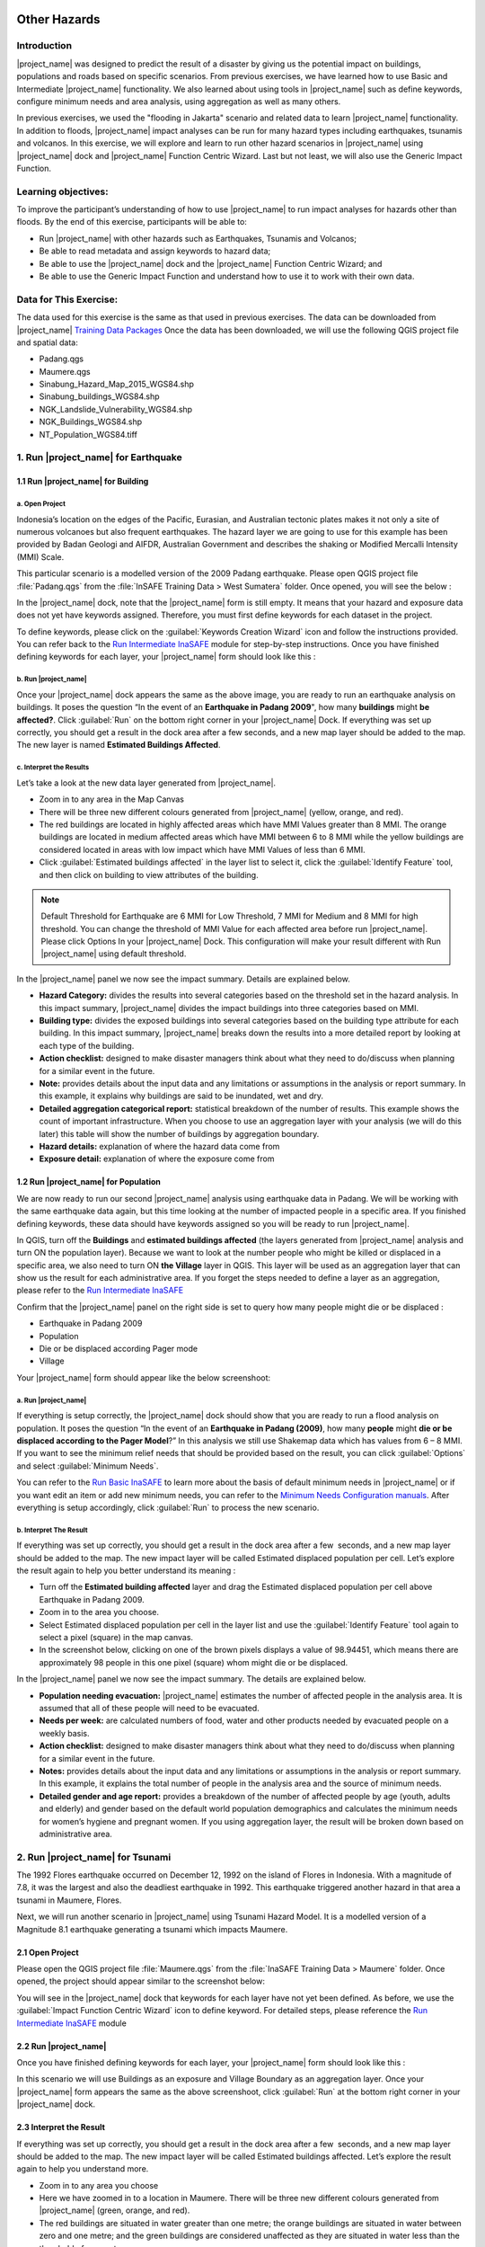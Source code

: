 .. image:: /static/training/socialisation/inasafe_logo.*

.. _run_other_hazards:

Other Hazards
=============

Introduction
------------

|project_name| was designed to predict the result of a disaster by giving us the potential impact on buildings, populations and roads based on specific scenarios.
From previous exercises, we have learned how to use Basic and Intermediate |project_name| functionality.
We also learned about using tools in |project_name| such as define keywords, configure minimum needs and area analysis,
using aggregation as well as many others.

In previous exercises, we used the "flooding in Jakarta" scenario and related data to learn |project_name| functionality.
In addition to floods, |project_name| impact analyses can be run for many hazard types including earthquakes, tsunamis and volcanos.
In this exercise, we will explore and learn to run other hazard scenarios in |project_name| using |project_name| dock and |project_name| Function Centric Wizard.
Last but not least, we will also use the Generic Impact Function.

Learning objectives:
--------------------

To improve the participant’s understanding of how to use |project_name| to run impact analyses for hazards other than floods.
By the end of this exercise, participants will be able to:

- Run |project_name| with other hazards such as Earthquakes, Tsunamis and Volcanos;

- Be able to read metadata and assign keywords to hazard data;

- Be able to use the |project_name| dock and the |project_name| Function Centric Wizard; and

- Be able to use the Generic Impact Function and understand how to use it to work with their own data.

Data for This Exercise:
-----------------------

The data used for this exercise is the same as that used in previous exercises. The data can be downloaded from |project_name| `Training Data Packages <http://http://data.inasafe.org/TrainingDataPackages.html/>`__
Once the data has been downloaded, we will use the following QGIS project file and spatial data:

- Padang.qgs

- Maumere.qgs

- Sinabung_Hazard_Map_2015_WGS84.shp

- Sinabung_buildings_WGS84.shp

- NGK_Landslide_Vulnerability_WGS84.shp

- NGK_Buildings_WGS84.shp

- NT_Population_WGS84.tiff

1. Run |project_name| for Earthquake
------------------------------------

1.1 Run |project_name| for Building
...................................

a. Open Project
^^^^^^^^^^^^^^^

Indonesia’s location on the edges of the Pacific, Eurasian, and Australian tectonic plates makes it not only a site of numerous volcanoes but also frequent earthquakes.
The hazard layer we are going to use for this example has been provided by Badan Geologi and AIFDR, Australian Government and describes the shaking or Modified Mercalli Intensity (MMI) Scale.

This particular scenario is a modelled version of the 2009 Padang earthquake. Please open QGIS project file :file:`Padang.qgs` from the :file:`InSAFE Training Data > West Sumatera` folder. Once opened, you will see the below :

.. image:: /static/training/socialisation/other_hazard_01.*
   :align: center

In the |project_name| dock, note that the |project_name| form is still empty. It means that your hazard and exposure data does not yet have keywords assigned.
Therefore, you must first define keywords for each dataset in the project.

To define keywords, please click on the :guilabel:`Keywords Creation Wizard` icon and follow the instructions provided. 
You can refer back to the `Run Intermediate InaSAFE <http://docs.inasafe.org/en/training/socialisation/run_intermediate_inasafe.html/>`__ module for step-by-step instructions.
Once you have finished defining keywords for each layer, your |project_name| form should look like this :

.. image:: /static/training/socialisation/other_hazard_03.*
   :align: center

b. Run |project_name|
^^^^^^^^^^^^^^^^^^^^^

Once your |project_name| dock appears the same as the above image, you are ready to run an earthquake analysis on buildings.
It poses the question “In the event of an **Earthquake in Padang 2009**", how many **buildings** might **be affected?**.
Click :guilabel:`Run` on the bottom right corner in your |project_name| Dock. If everything was set up correctly, you should get a result in the dock area after a few seconds, and a new map layer should be added to the map.
The new layer is named **Estimated Buildings Affected**.

.. image:: /static/training/socialisation/other_hazard_04.*
   :align: center

.. image:: /static/training/socialisation/other_hazard_05.*
   :align: center

c. Interpret the Results
^^^^^^^^^^^^^^^^^^^^^^^^

Let’s take a look at the new data layer generated from |project_name|.

- Zoom in to any area in the Map Canvas

- There will be three new different colours generated from |project_name| (yellow, orange, and red).

- The red buildings are located in highly affected areas which have MMI Values greater than 8 MMI. The orange buildings are located in medium affected areas which have MMI between 6 to 8 MMI while the yellow buildings are considered located in areas with low impact which have MMI Values of less than 6 MMI.

- Click :guilabel:`Estimated buildings affected` in the layer list to select it, click the :guilabel:`Identify Feature` tool, and then click on building to view attributes of the building.

.. note:: Default Threshold  for Earthquake are 6 MMI for Low Threshold, 7 MMI for Medium and 8 MMI for high threshold. You can change the threshold of MMI Value for each affected area before run |project_name|. Please click Options In your |project_name| Dock. This configuration will make your result different with Run |project_name| using default threshold.

.. image:: /static/training/socialisation/other_hazard_06.*
   :align: center

In the |project_name| panel we now see the impact summary. Details are explained below.

.. image:: /static/training/socialisation/other_hazard_05.*
   :align: center

- **Hazard Category:** divides the results into several categories based on the threshold set in the hazard analysis. In this impact summary, |project_name| divides the impact buildings into three categories based on MMI.

- **Building type:** divides the exposed buildings into several categories based on the building type attribute for each building. In this impact summary, |project_name| breaks down the results into a more detailed report by looking at each type of the building.

- **Action checklist:** designed to make disaster managers think about what they need to do/discuss when planning for a similar event in the future.

- **Note:** provides details about the input data and any limitations or assumptions in the analysis or report summary. In this example, it explains why buildings are said to be inundated, wet and dry.

- **Detailed aggregation categorical report:** statistical breakdown of the number of results. This example shows the count of important infrastructure. When you choose to use an aggregation layer with your analysis (we will do this later) this table will show the number of buildings by aggregation boundary.

- **Hazard details:** explanation of where the hazard data come from

- **Exposure detail:** explanation of where the exposure come from

1.2 Run |project_name| for Population
.....................................

We are now ready to run our second |project_name| analysis using earthquake data in Padang. We will be working with the same earthquake data again, but this time looking at the number of impacted people in a specific area.
If you finished defining keywords, these data should have keywords assigned so you will be ready to run |project_name|.

In QGIS, turn off the **Buildings** and **estimated buildings affected** (the layers generated from |project_name| analysis and turn ON the population layer).
Because we want to look at the number people who might be killed or displaced in a specific area, we also need to turn ON **the Village** layer in QGIS. 
This layer will be used as an aggregation layer that can show us the result for each administrative area. 
If you forget the steps needed to define a layer as an aggregation, please refer to the `Run Intermediate InaSAFE <http://docs.inasafe.org/en/training/socialisation/run_intermediate_inasafe.html/>`__

Confirm that the |project_name| panel on the right side is set to query how many people might die or be displaced :

- Earthquake in Padang 2009

- Population

- Die or be displaced according Pager mode

- Village

.. note::This particular impact function was developed in Italy in November 2013 during a code sprint.

Your |project_name| form should appear like the below screenshoot:

.. image:: /static/training/socialisation/other_hazard_07.*
   :align: center

a. Run |project_name|
^^^^^^^^^^^^^^^^^^^^^

If everything is setup correctly, the |project_name| dock should show that you are ready to run a flood analysis on population.
It poses the question “In the event of an **Earthquake in Padang (2009)**, how many **people** might **die or be displaced according to the Pager Model**?” 
In this analysis we still use Shakemap data which has values from 6 – 8 MMI. If you want to see the minimum relief needs that should be provided based on the result, you can click :guilabel:`Options` and select :guilabel:`Minimum Needs`.

You can refer to the `Run Basic InaSAFE <http://docs.inasafe.org/en/training/socialisation/run_basic_inasafe.html/>`__ to learn more about the basis of default minimum needs in |project_name|
or if you want edit an item or add new minimum needs, you can refer to the `Minimum Needs Configuration manuals <http://docs.inasafe.org/en/user-docs/application-help/minimum_needs.html#minimum-needs>`__.
After everything is setup accordingly, click :guilabel:`Run` to process the new scenario.

b. Interpret The Result
^^^^^^^^^^^^^^^^^^^^^^^

If everything was set up correctly, you should get a result in the dock area after a few  seconds, and a new map layer should be added to the map.
The new impact layer will be called Estimated displaced population per cell. Let’s explore the result again to help you better understand its meaning :

- Turn off the **Estimated building affected** layer and drag the Estimated displaced population per cell above Earthquake in Padang 2009.

- Zoom in to the area you choose.

- Select Estimated displaced population per cell in the layer list and use the :guilabel:`Identify Feature` tool again to select a pixel (square) in the map canvas.

- In the screenshot below, clicking on one of the brown pixels displays a value of 98.94451, which means there are approximately 98 people in this one pixel (square) whom might die or be displaced.

.. image:: /static/training/socialisation/other_hazard_08.*
   :align: center

In the |project_name| panel we now see the impact summary. The details are explained below.

.. image:: /static/training/socialisation/other_hazard_09.*
   :align: center

- **Population needing evacuation:** |project_name| estimates the number of affected people in the analysis area. It is assumed that all of these people will need to be evacuated.

- **Needs per week:** are calculated numbers of food, water and other products needed by evacuated people on a weekly basis.

- **Action checklist:** designed to make disaster managers think about what they need to do/discuss when planning for a similar event in the future.

- **Notes:** provides details about the input data and any limitations or assumptions in the analysis or report summary. In this example, it explains the total number of people in the analysis area and the source of minimum needs.

- **Detailed gender and age report:** provides a breakdown of the number of affected people by age (youth, adults and elderly) and gender based on the default world population demographics and calculates the minimum needs for women’s hygiene and pregnant women. If you using aggregation layer, the result will be broken down based on administrative area.

.. image:: /static/training/socialisation/other_hazard_10.*
   :align: center

2. Run |project_name| for Tsunami
---------------------------------

The 1992 Flores earthquake occurred on December 12, 1992 on the island of Flores in Indonesia. With a magnitude of 7.8, it was the largest and also the deadliest earthquake in 1992.
This earthquake triggered another hazard in that area a tsunami in Maumere, Flores.

Next, we will run another scenario in |project_name| using Tsunami Hazard Model.
It is a modelled version of a Magnitude 8.1 earthquake generating a tsunami which impacts Maumere.

2.1 Open Project
.................

Please open the QGIS project file :file:`Maumere.qgs` from the :file:`InaSAFE Training Data
> Maumere` folder. Once opened, the project should appear similar to the screenshot below:

.. image:: /static/training/socialisation/other_hazard_11.*
   :align: center

You will see in the |project_name| dock that keywords for each layer have not yet been defined. As before, we use the :guilabel:`Impact Function Centric Wizard` icon to define keyword. For detailed steps, please reference the `Run Intermediate InaSAFE <http://docs.inasafe.org/en/training/socialisation/run_intermediate_inasafe.html/>`__ module

2.2 Run |project_name|
......................

Once you have finished defining keywords for each layer, your |project_name| form should look like this :

.. image:: /static/training/socialisation/other_hazard_12.*
   :align: center

In this scenario we will use Buildings as an exposure and Village Boundary as an aggregation layer. Once your |project_name| form appears the same as the above screenshoot,
click :guilabel:`Run` at the bottom right corner in your |project_name| dock.

2.3 Interpret the Result
........................

If everything was set up correctly, you should get a result in the dock area after a few  seconds, and a new map layer should be added to the map.
The new impact layer will be called Estimated buildings affected.
Let’s explore the result again to help you understand more.

- Zoom in to any area you choose

- Here we have zoomed in to a location in Maumere. There will be three new different colours generated from |project_name| (green, orange, and red).

- The red buildings are situated in water greater than one metre; the orange buildings are situated in water between zero and one metre; and the green buildings are considered unaffected as they are situated in water less than the threshold of one metre.

.. image:: /static/training/socialisation/other_hazard_13.*
   :align: center

- Click **Estimated building affected** in the layer list to select it and click :guilabel:`Identify Feature` tool and then click on building to know what attribute of the building.

.. image:: /static/training/socialisation/other_hazard_14.*
   :align: center

Here we clicked on one of the brown pixels and find that there is a value of depth 0.929329631. This means that the building is located in an affected area which is predicted to be flooded with 92 cm of water.

In the |project_name| panel we now see the impact summary. Detalils are explained below.

.. image:: /static/training/socialisation/other_hazard_15.*
   :align: center

- **Hazard Category**: divides the results into several categories based on the threshold set in the hazard analysis. In this impact summary, |project_name| divides the impact buildings into three categories: number of building inundated (affected by water deeper than the analysis threshold), number of wet building (affected by tsunami's impact but not flooded as deep as the analysis threshold), and number of dry buildings (not affected by any tsunami impact)

- **Building type**: divides the exposed buildings into several categories based on the building type attribute for each building.

- **Action checklist**: designed to make disaster managers think about what they need to do/discuss when planning for a similar event in the future.

- **Note**: provides details about the input data and any limitations or assumptions in the analysis or report summary. In this example, it explains why building are predicted to be inundated, wet and dry.

- **Detailed building type report**: statistical breakdown of the results. This example shows the count of important infrastructure. When you choose to use an aggregation layer with your analysis (we will do this later) this table will show the number of buildings by aggregation boundary.

.. image:: /static/training/socialisation/other_hazard_16.*
   :align: center

- **Hazard details**: explanation of where the hazard data come from

- **Exposure detail**: explanation of where the exposure come from

The results show the buildings that will be affected by flood water 1 m deep. What if the disaster manager decides that buildings in 80 cm of water are also considered flooded? You can change the water depth threshold to see the steps, refer to the `Run Basic InaSAFE <http://docs.inasafe.org/en/training/socialisation/run_basic_inasafe.html/>`__ module.

.. note::InaSAFE Tsunami Impact Function is very similar with Flood, but due to the force of tsunami waves, the maximum depth of water that would affect people and infrastructure is shallower.

3. Run |project_name| for Volcano
---------------------------------

Indonesia has many volcanoes, and most of them are still active today. In fact, one of the most frequent disasters in Indonesia is volcano eruptions. There are 129 active volcanoes across the country,
and it is valuable to know how many people and how much infrastructure is within a certain perimeter of the vent.

|project_name| also has an impact function for volcano eruption scenarios. This function can run some type of
hazard data. For detail information about the |project_name| volcano hazard function, please look at the `Hazard Data Section <http://docs.inasafe.org/en/training/socialisation/datasets.html/>`__ 

In this section we will be using the Sinabung volcano hazard from the National Disaster Management Agency (BNPB) as
hazard data and building from OpenStreetMap as exposure data. For this run, we will using
Impact Function Centric Wizard (IFCW). For more information about IFCW you can refer to 
`Key concepts in disaster management planning with InaSAFE <http://docs.inasafe.org/en/training/socialisation/inasafe_concepts.html>`__ 

3.1 Open Project
................

Please open a new QGIS project in order to use IFCW to run this project.
You new QGIS project should look like this:

.. image:: /static/training/socialisation/other_hazard_17.*
   :align: center

3.2 Run |project_name|
......................

To use the **Impact Function Centric Wizard**, please click :guilabel:`Impact Fuction Centric Wizard` icon.

.. image:: /static/training/socialisation/other_hazard_18.*
   :align: center

After clicking that icon, you will see the following dialogue box appear:

.. image:: /static/training/socialisation/other_hazard_19.*
   :align: center

In the box above, there are some fields that help us select the scenario to use.
Green fields mean those scenarios are available and ready to run in |project_name|. Grey fields means those scenarios are not available in |project_name| at the moment.

Because we want to run Volcano with building in this session, please click :guilabel:`Field Volcano and Structure`. The resulting dialogue box appears like this:

.. image:: /static/training/socialisation/other_hazard_20.*
   :align: center

You can click :guilabel:`Next` and follow the instructions in the IFCW box.

Hazard Data that we want to use for this scenario can be found in
:file:`InaSAFE Training Data > Sinabung > Hazard Data` folder.
Please select :file:`Sinabung_Hazard_Map_2015_WGS84.shp` . Building Exposure data can be found in :file:`InSAFE Training Data > Sinabung > Exposure Data` folder.
Please select :file:`Sinabung_buildings_WGS84.shp` .

..note:: The differences between Volcano and Volcanic Ash can be seen in
  `Hazard Data Section <http://docs.inasafe.org/en/training/socialisation/datasets.html/>`_ and for detail explanation
  about type of data you can be found in
  `Key concepts in disaster management planning with |project_name| <http://docs.inasafe.org/en/training/socialisation/inasafe_concepts.html/>`_.

If you have followed the instruction in IFCW box, before running |project_name| you should see the final form below:

.. image:: /static/training/socialisation/other_hazard_21.*
   :align: center

If your IFCW box looks like the screenshot above, click :guilabel:`Run` and wait for analysis processing until a result box appears.

.. image:: /static/training/socialisation/other_hazard_22.*
   :align: center

3.3 Interpret the Result
........................

Once you have finished running the analysis, you will see the result has new layer named
“Buildings Affected by each Hazard Zone” . This layer will show you which buildings are affected for each hazard zone.
There will be three new colours of building generated from |project_name| (green, orange, and red).

The red buildings mean these buildings are located in a Low Risk Zone (Risk Zone 1), the green buildings mean these buildings are located in an Intermediate Risk Zone (Risk Zone 2) and blue buildings are considered situated in a High Risk Zone (Risk Zone 3) of Sinabung Volcano.

.. image:: /static/training/socialisation/other_hazard_23.*
   :align: center

In the |project_name| result box, we now see the impact summary. It is very similar to the |project_name| Dock. Details are explained below.

.. image:: /static/training/socialisation/other_hazard_24.*
   :align: center

- **Hazard Category**: divides the results into several categories based on the threshold set in the hazard analysis.
   In this impact summary, |project_name| divides the impacted buildings into three categories for each hazard zone of Sinabung Volcano.

- **Building type**: divides the exposed buildings into several categories based on the building type attribute for each building.

- **Action checklist**: designed to make disaster managers think about what they need to do/discuss when planning for a similar event in the future.

- **Note**: provides details about the input data and any limitations or assumptions in the analysis or report summary.
   In this example, it explains why buildings are predicted to be inundated, wet, or dry.

- **Detailed building type report**: statistical breakdown of the number of results. 
   This example shows the count of important infrastructure. When you choose to use an aggregation layer
   with your analysis (we will do this later) this table will show the number of buildings by aggregation boundary.

You have now run |project_name| for a volcano scenario using the Impact Function Centric Wizard (IFCW).
Quite different than the |project_name| Dock, this tool is designed to help a user run |project_name| more easily without needing to open all the required data one by one in QGIS. IFCW provides precise guidance and detail about
what actions should be taken step by step until the scenario is ready to run. This tool is very useful, especially for |project_name| user who are less familiar with QGIS and Spatial Data.

4. Generic Impact Function in |project_name|
---------------------------------------------

|project_name| can run analyses for multiple hazards, using scenarios that we set up based on
data availability. These scenarios include five types of hazards : floods, earthquakes, volcanos,
volcanic ash and tsunamis. What if our hazard scenario is not included in this list (for example, a land slide or drought). To solve this problem, |project_name| provides a tool called the **Generic Impact Function** that can run analyses for any hazard not available via a specific Scenario Impact Function.

4.1 Open Project
.................

Next, we will explore this tool using a landslide hazard in Nagekeo, East Nusa Tenggara with building and population data
for each scenario. Please open the QGIS project file :file:`Nagekeo.qgs` from 
the :file:`InSAFE Training Data > Nagekeo` folder. Once opened, the project should look like the screenshot below:

.. image:: /static/training/socialisation/other_hazard_25.*
   :align: center

In the |project_name| dock, the |project_name| form still appears empty. This means that your hazard and
exposure data lacks keywords. Before proceeding, you should define keywords for each dataset in this project.

To define a keyword, please click on the :guilabel:`Keywords Creation Wizard` icon

.. image:: /static/training/socialisation/other_hazard_02.*
   :align: center

and follow the instructions. You can refer to the `Run Intermediate InaSAFE <http://docs.inasafe.org/en/training/socialisation/run_intermediate_inasafe.html/>`__ if you need additional assistance.
Once you finish defining keyword for each layer, your |project_name| form should appear like the below screenshot:

.. image:: /static/training/socialisation/other_hazard_35.*
   :align: center

4.2 Run |project_name| for Building
...................................

a. Run |project_name|
^^^^^^^^^^^^^^^^^^^^^

Your |project_name| Dock now poses the question “In the event of **Landslide Hazard Zone**,how many **buildings** might **be affected**?" 
Click :guilabel:`Run` on the bottom right corner in your |project_name| Dock.
If everything was set up correctly, you should get a result in the dock area after a few seconds, and a new map layer should be added to the map. The new layer will be named “Buildings Affected by each hazard zone”.

.. image:: /static/training/socialisation/other_hazard_26.*
   :align: center

.. image:: /static/training/socialisation/other_hazard_27.*
   :align: center

b. Interpret The Result
^^^^^^^^^^^^^^^^^^^^^^^

Let’s take a look at the new data layer generated from |project_name|:

- Zoom in to an area in the Map Canvas

- There will be three new colours generated from |project_name| (red, green, blue and purple).

- The red buildings are located in a high vulnerability zone, the blue buildings are located in
   moderate vulnerability zone, green buildings are located in a Low Landslide Vulnerability Zone and the purple buildings are not affected by landslide.

- Click building affected in the layer list to select it. Next, click the :guilabel:`Identify Feature` tool and then click on a building to view attributes of the building.

.. image:: /static/training/socialisation/other_hazard_28.*
   :align: center

In the |project_name| panel we now see the impact summary. Details are explained below.

.. image:: /static/training/socialisation/other_hazard_29.*
   :align: center

- **Hazard Category**: divides the results into three categories based on the hazard data classification area.
   In this impact summary, |project_name| divides the impacted buildings into High, Moderate, and
   Low Landslide vulnerability zone.

- **Building type**: divides the exposed buildings into several categories based on the building type attribute
   for each building. In this impact summary, |project_name| breaks down the results into a more detailed report by
   looking at each type of the building.

- **Action checklist**: designed to make disaster managers think about what they need to do/discuss when planning for
   a similar event in the future.

- **Note**: provides details about the input data and any limitations or assumptions in the analysis or report summary.
   In this example, it explains why building are said to be inundated, wet, or dry.

- **Detailed aggregation categorical report**: statistical breakdown of the number of results. 
   This example shows a count of important infrastructure. When you choose to use an aggregation layer
   with your analysis (we will do this on population) this table will show the number of buildings grouped by
   aggregation boundary.

- **Hazard details**: explanation of where the hazard data come from

- **Exposure detail**: explanation of where the exposure come from

4.3 Run |project_name| for Population
.....................................

a. Run |project_name|
^^^^^^^^^^^^^^^^^^^^^

Turn off the Buildings Affected by each hazard zone (the layers generated from |project_name| analysis and
turn ON the **PopulationSP_2010** layer. Because we want to look at the number of people who might die or be displaced in
a specific area, we also need to turn ON the **Village** layer in QGIS. This layer will be used as an aggregation layer that
can show us results grouped by administrative boundary.

If you forget the steps to define and aggregation layer, refer to the `Run Intermediate InaSAFE <http://docs.inasafe.org/en/training/socialisation/run_intermediate_inasafe.html/>`__ section.
Edit the question form in the |project_name| Dock so that it appears similar to the below screenshot:

.. image:: /static/training/socialisation/other_hazard_30.*
   :align: center

Next, click :guilabel:`Run` to start the analysis.

b. Interpret the Result
^^^^^^^^^^^^^^^^^^^^^^^

If everything was set up correctly, you should get a result in the dock area after a few  seconds,
and a new map layer should be added to the map. The new impact layer will be called **People Impacted by Each Hazard Zone**.
Let’s explore the result again to help you understand more.

- Zoom in to any area.

- Select People Impacted by Each Hazard Zone in the layer list and use the :guilabel:`Identify Feature` tool again to select a pixel
   (square) in the map canvas.

Here we clicked on one of the yellow pixels and see a value of 220.283, which means
there are approximately 220 people in this one pixel (square) who might be impacted.

.. image:: /static/training/socialisation/other_hazard_31.*
   :align: center

.. image:: /static/training/socialisation/other_hazard_32.*
   :align: center   

In the |project_name| panel we now see the impact summary. The details are explained below.

.. image:: /static/training/socialisation/other_hazard_33.*
   :align: center

- **Population needing evacuation**: |project_name| estimates the number of affected people in the analysis area.
   It is assumed that all of these people will need to be evacuated.

- **Needs per week**: are calculated numbers of food, water and other products that are needed by evacuated people on a weekly basis.

- **Action checklist**: designed to make disaster managers think about what they need to do/discuss when planning for
   a similar event in the future.

- **Notes**: provides details about the input data and any limitations or assumptions in the analysis or report summary.
   In this example, it explains the total number of people in the analysis area and the source of minimum needs.

- **Detailed gender and age report**: provides a breakdown of the number of affected people by age
   (youth, adults and elderly) and gender based on the default world population demographics and
   calculates the minimum needs for women’s hygiene and pregnant women. If you using aggregation layer,
   the result will break down the result based on administrative boundaries.

.. image:: /static/training/socialisation/other_hazard_34.*
   :align: center

.. note:: In the result of |project_name|, Action Checklist and Notes might be unrelated with hazard that we runned.
   For instance, if we run drought hazard the action checklist might be has some topics such as how many building closed, or people die or displaced. Those topics not really related with drought. 

Summary
-------

Congratulation! You have now learned to use most of |project_name|'s functionality. You can run analyses for specific hazard using tools such as
the Impact Function Centric Wizard (IFCW) and the Generic Impact Function which will make using |project_name| easier.

Now, to become an expert user of |project_name|, try utilizing all those tools that you explored in this module using your own scenarios and data, and practice interpreting the results.